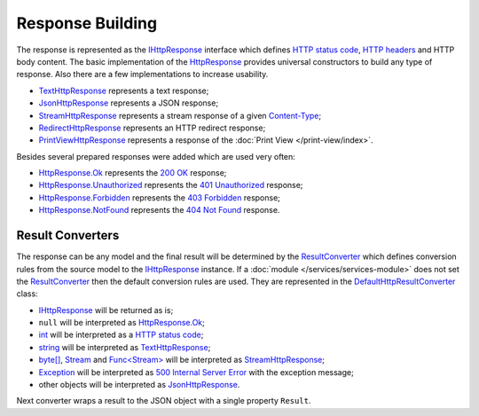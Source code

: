 .. index:: IHttpResponse
.. index:: HttpResponse

.. index:: TextHttpResponse
.. index:: JsonHttpResponse
.. index:: StreamHttpResponse
.. index:: RedirectHttpResponse
.. index:: PrintViewHttpResponse

.. index:: HttpResponse.Ok
.. index:: HttpResponse.Unauthorized
.. index:: HttpResponse.Forbidden
.. index:: HttpResponse.NotFound

Response Building
=================

The response is represented as the `IHttpResponse`_ interface which defines `HTTP status code`_, `HTTP headers`_ and HTTP body content. The basic
implementation of the `HttpResponse`_ provides universal constructors to build any type of response. Also there are a few implementations to increase
usability.

* `TextHttpResponse`_ represents a text response;
* `JsonHttpResponse`_ represents a JSON response;
* `StreamHttpResponse`_ represents a stream response of a given `Content-Type`_;
* `RedirectHttpResponse`_ represents an HTTP redirect response;
* `PrintViewHttpResponse`_ represents a response of the :doc:`Print View </print-view/index>`.

Besides several prepared responses were added which are used very often:

* `HttpResponse.Ok`_ represents the `200 OK`_ response;
* `HttpResponse.Unauthorized`_ represents the `401 Unauthorized`_ response;
* `HttpResponse.Forbidden`_ represents the `403 Forbidden`_ response;
* `HttpResponse.NotFound`_ represents the `404 Not Found`_ response.


.. index:: IHttpServiceBuilder.ResultConverter
.. index:: DefaultHttpResultConverter

.. _ResultConverter-ref:

Result Converters
-----------------

The response can be any model and the final result will be determined by the `ResultConverter`_ which defines conversion rules from the source model
to the `IHttpResponse`_ instance. If a :doc:`module </services/services-module>` does not set the `ResultConverter`_ then the default conversion
rules are used. They are represented in the `DefaultHttpResultConverter`_ class:

* `IHttpResponse`_ will be returned as is;
* ``null`` will be interpreted as `HttpResponse.Ok`_;
* `int`_ will be interpreted as a `HTTP status code`_;
* `string`_ will be interpreted as `TextHttpResponse`_;
* `byte[]`_, `Stream`_ and `Func<Stream>`_ will be interpreted as `StreamHttpResponse`_;
* `Exception`_ will be interpreted as `500 Internal Server Error`_ with the exception message;
* other objects will be interpreted as `JsonHttpResponse`_.

Next converter wraps a result to the JSON object with a single property ``Result``.

.. code-block:: csharp
   :emphasize-lines: 1

    builder.ResultConverter = result =>
    {
        return (result is IHttpResponse)
            ? (IHttpResponse)result
            : new JsonHttpResponse(new { Result = result });
    };

    builder.Get["/some"] = request =>
    {
        return Task.FromResult<object>(123); // {"Result":123 }
    };


.. _`HTTP status code`: https://tools.ietf.org/html/rfc7231#section-6
.. _`200 OK`: https://tools.ietf.org/html/rfc7231#section-6.3.1
.. _`401 Unauthorized`: https://tools.ietf.org/html/rfc7235#section-3.1
.. _`403 Forbidden`: https://tools.ietf.org/html/rfc7231#section-6.5.3
.. _`404 Not Found`: https://tools.ietf.org/html/rfc7231#section-6.5.4
.. _`500 Internal Server Error`: https://tools.ietf.org/html/rfc7231#section-6.6.1
.. _`HTTP headers`: http://www.iana.org/assignments/message-headers/message-headers.xml
.. _`Content-Type`: https://www.w3.org/Protocols/rfc1341/4_Content-Type.html

.. _`ResultConverter`: ../api/reference/InfinniPlatform.Http.IHttpServiceBuilder.html#InfinniPlatform_Http_IHttpServiceBuilder_ResultConverter
.. _`IHttpResponse`: ../api/reference/InfinniPlatform.Http.IHttpResponse.html
.. _`DefaultHttpResultConverter`: ../api/reference/InfinniPlatform.Http.DefaultHttpResultConverter.html
.. _`HttpResponse`: ../api/reference/InfinniPlatform.Http.HttpResponse.html
.. _`HttpResponse.Ok`: ../api/reference/InfinniPlatform.Http.HttpResponse.html#InfinniPlatform_Http_HttpResponse_Ok
.. _`HttpResponse.NotFound`: ../api/reference/InfinniPlatform.Http.HttpResponse.html#InfinniPlatform_Http_HttpResponse_NotFound
.. _`HttpResponse.Unauthorized`: ../api/reference/InfinniPlatform.Http.HttpResponse.html#InfinniPlatform_Http_HttpResponse_Unauthorized
.. _`HttpResponse.Forbidden`: ../api/reference/InfinniPlatform.Http.HttpResponse.html#InfinniPlatform_Http_HttpResponse_Forbidden
.. _`TextHttpResponse`: ../api/reference/InfinniPlatform.Http.TextHttpResponse.html
.. _`StreamHttpResponse`: ../api/reference/InfinniPlatform.Http.StreamHttpResponse.html
.. _`JsonHttpResponse`: ../api/reference/InfinniPlatform.Http.JsonHttpResponse.html
.. _`RedirectHttpResponse`: ../api/reference/InfinniPlatform.Http.RedirectHttpResponse.html
.. _`PrintViewHttpResponse`: ../api/reference/InfinniPlatform.PrintView.PrintViewHttpResponse.html

.. _`int`: https://docs.microsoft.com/en-us/dotnet/api/system.int32?view=netcore-1.1
.. _`string`: https://docs.microsoft.com/en-us/dotnet/api/system.string?view=netcore-1.1
.. _`byte[]`: https://docs.microsoft.com/en-us/dotnet/api/system.byte?view=netcore-1.1
.. _`Stream`: https://docs.microsoft.com/en-us/dotnet/api/system.io.stream?view=netcore-1.1
.. _`Func<Stream>`: https://docs.microsoft.com/en-us/dotnet/api/system.io.stream?view=netcore-1.1
.. _`Exception`: https://docs.microsoft.com/en-us/dotnet/api/system.io.stream?view=netcore-1.1
